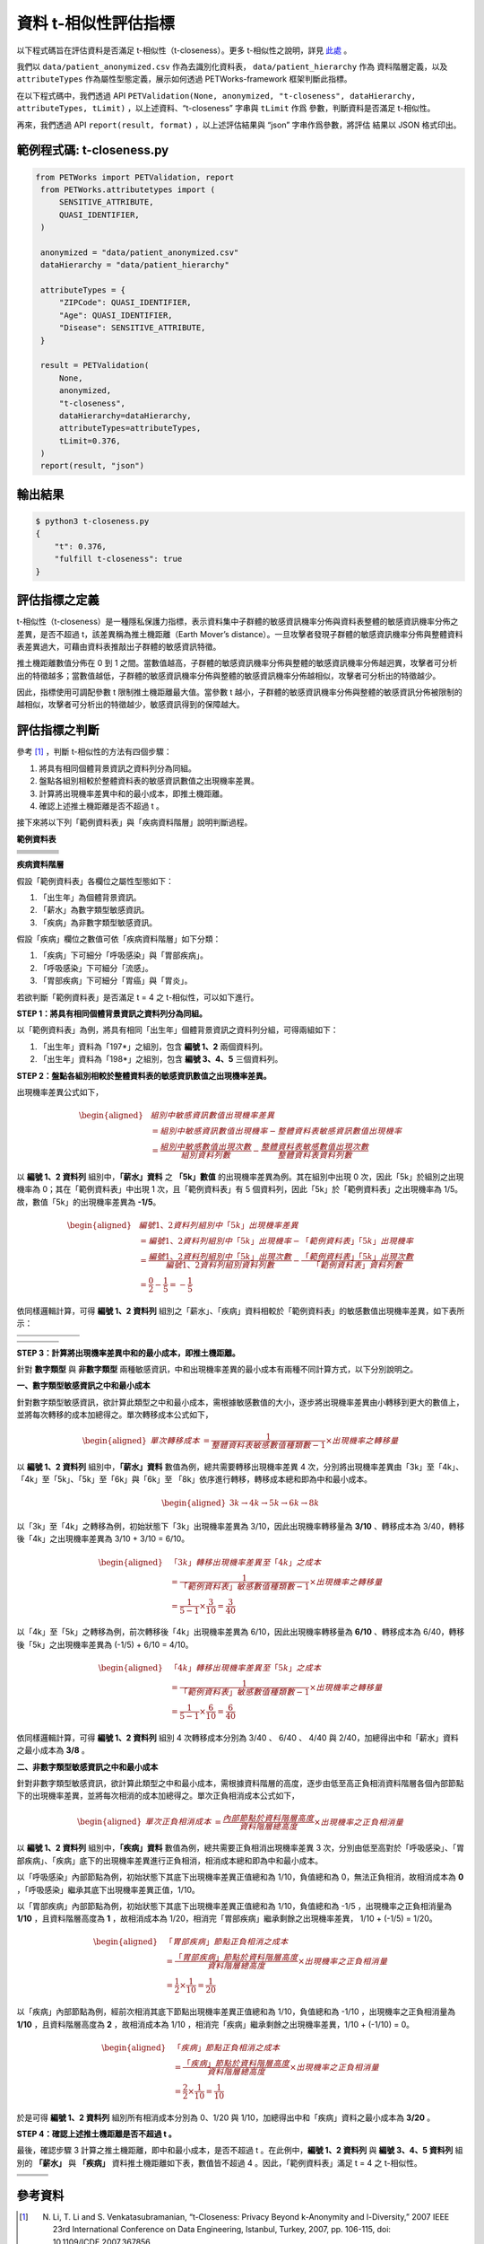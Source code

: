 +++++++++++++++++++++++++++++++++++++++
資料 t-相似性評估指標
+++++++++++++++++++++++++++++++++++++++

以下程式碼旨在評估資料是否滿足 t-相似性（t-closeness）。更多 t-相似性之說明，詳見 `此處 <#id3>`_ 。

我們以 ``data/patient_anonymized.csv`` 作為去識別化資料表， ``data/patient_hierarchy`` 作為
資料階層定義，以及 ``attributeTypes`` 作為屬性型態定義，展示如何透過 PETWorks-framework
框架判斷此指標。

在以下程式碼中，我們透過 API ``PETValidation(None, anonymized, "t-closeness", dataHierarchy, attributeTypes, tLimit)`` ，以上述資料、“t-closeness” 字串與 ``tLimit`` 作爲
參數，判斷資料是否滿足 t-相似性。

再來，我們透過 API ``report(result, format)`` ，以上述評估結果與 “json” 字串作爲參數，將評估
結果以 JSON 格式印出。


範例程式碼: t-closeness.py
--------------------------

.. code-block:: python

   from PETWorks import PETValidation, report
    from PETWorks.attributetypes import (
        SENSITIVE_ATTRIBUTE,
        QUASI_IDENTIFIER,
    )

    anonymized = "data/patient_anonymized.csv"
    dataHierarchy = "data/patient_hierarchy"

    attributeTypes = {
        "ZIPCode": QUASI_IDENTIFIER,
        "Age": QUASI_IDENTIFIER,
        "Disease": SENSITIVE_ATTRIBUTE,
    }

    result = PETValidation(
        None,
        anonymized,
        "t-closeness",
        dataHierarchy=dataHierarchy,
        attributeTypes=attributeTypes,
        tLimit=0.376,
    )
    report(result, "json")


輸出結果
--------

.. code-block:: text
    
    $ python3 t-closeness.py
    {
        "t": 0.376,
        "fulfill t-closeness": true
    }

評估指標之定義
--------------

t-相似性（t-closeness）是一種隱私保護力指標，表示資料集中子群體的敏感資訊機率分佈與資料表整體的敏感資訊機率分佈之差異，是否不超過 t，該差異稱為推土機距離（Earth Mover’s distance）。一旦攻擊者發現子群體的敏感資訊機率分佈與整體資料表差異過大，可藉由資料表推敲出子群體的敏感資訊特徵。

推土機距離數值分佈在 0 到 1 之間。當數值越高，子群體的敏感資訊機率分佈與整體的敏感資訊機率分佈越迥異，攻擊者可分析出的特徵越多；當數值越低，子群體的敏感資訊機率分佈與整體的敏感資訊機率分佈越相似，攻擊者可分析出的特徵越少。

因此，指標使用可調配參數 t 限制推土機距離最大值。當參數 t 越小，子群體的敏感資訊機率分佈與整體的敏感資訊分佈被限制的越相似，攻擊者可分析出的特徵越少，敏感資訊得到的保障越大。

評估指標之判斷
---------------

參考 [1]_ ，判斷 t-相似性的方法有四個步驟：

1. 將具有相同個體背景資訊之資料列分為同組。
2. 盤點各組別相較於整體資料表的敏感資訊數值之出現機率差異。
3. 計算將出現機率差異中和的最小成本，即推土機距離。
4. 確認上述推土機距離是否不超過 t 。


接下來將以下列「範例資料表」與「疾病資料階層」說明判斷過程。


**範例資料表**

+---------------------+-------------------------+--------------------------------+--------------------------------+
| .. centered::  編號 | .. centered::  出生年   | .. centered::  薪水            | .. centered::  疾病            | 
+=====================+=========================+================================+================================+
| .. centered::  1    | .. centered::  197*     | .. centered::  3k              | .. centered::  胃癌            | 
+---------------------+-------------------------+--------------------------------+--------------------------------+
| .. centered::  2    | .. centered::  197*     | .. centered::  4k              | .. centered::  流感            |  
+---------------------+-------------------------+--------------------------------+--------------------------------+
| .. centered::  3    | .. centered::  198*     | .. centered::  5k              | .. centered::  流感            |  
+---------------------+-------------------------+--------------------------------+--------------------------------+
| .. centered::  4    | .. centered::  198*     | .. centered::  6k              | .. centered::  胃炎            |  
+---------------------+-------------------------+--------------------------------+--------------------------------+
| .. centered::  5    | .. centered::  198*     | .. centered::  8k              | .. centered::  胃癌            |  
+---------------------+-------------------------+--------------------------------+--------------------------------+

**疾病資料階層**

.. image:: https://i.imgur.com/HF8XGrq.png


假設「範例資料表」各欄位之屬性型態如下：

1. 「出生年」為個體背景資訊。
2. 「薪水」為數字類型敏感資訊。
3. 「疾病」為非數字類型敏感資訊。

假設「疾病」欄位之數值可依「疾病資料階層」如下分類：

1. 「疾病」下可細分「呼吸感染」與「胃部疾病」。
2. 「呼吸感染」下可細分「流感」。
3. 「胃部疾病」下可細分「胃癌」與「胃炎」。


若欲判斷「範例資料表」是否滿足 t = 4 之 t-相似性，可以如下進行。

**STEP 1：將具有相同個體背景資訊之資料列分為同組。** 

以「範例資料表」為例，將具有相同「出生年」個體背景資訊之資料列分組，可得兩組如下：

1. 「出生年」資料為「197*」之組別，包含 **編號 1、2** 兩個資料列。
2. 「出生年」資料為「198*」之組別，包含 **編號 3、4、5** 三個資料列。


**STEP 2：盤點各組別相較於整體資料表的敏感資訊數值之出現機率差異。** 

出現機率差異公式如下，

.. math::
    \begin{equation}
    \begin{aligned}
    & 組別中敏感資訊數值出現機率差異 \\
    & = 組別中敏感資訊數值出現機率 - 整體資料表敏感資訊數值出現機率 \\ 
    &= \frac{組別中敏感數值出現次數}{組別資料列數} - \frac{整體資料表敏感數值出現次數}{整體資料表資料列數}
    \end{aligned}
    \end{equation}

以 **編號 1、2 資料列** 組別中，**「薪水」資料** 之 **「5k」數值** 的出現機率差異為例。其在組別中出現 0 次，因此「5k」於組別之出現機率為 0；其在「範例資料表」中出現 1 次，且「範例資料表」有 5 個資料列，因此「5k」於「範例資料表」之出現機率為 1/5。故，數值「5k」的出現機率差異為 **-1/5**。

.. math ::

    \begin{equation}
    \begin{aligned}
    & 編號 1、2 資料列組別中「5k」出現機率差異 \\ 
    & = 編號 1、2 資料列組別中「5k」出現機率 - 「範例資料表」「5k」出現機率 \\ 
    & = \frac{編號 1、2 資料列組別中「5k」出現次數}{編號 1、2 資料列組別資料列數} - \frac{「範例資料表」「5k」出現次數}{「範例資料表」資料列數} \\
    & = \frac{0}{2} - \frac{1}{5} = -\frac{1}{5}
    \end{aligned}
    \end{equation}


依同樣邏輯計算，可得 **編號 1、2 資料列** 組別之「薪水」、「疾病」資料相較於「範例資料表」的敏感數值出現機率差異，如下表所示：

+-----------------------------+--------------------+--------------------+---------------------+---------------------+---------------------+
| .. centered:: 「薪水」數值  | .. centered:: 3k   | .. centered:: 4k   | .. centered:: 5k    | .. centered:: 6k    | .. centered:: 8k    | 
+=============================+====================+====================+=====================+=====================+=====================+
| .. centered:: 出現機率差異  | .. centered:: 3/10 | .. centered:: 3/10 | .. centered::  -1/5 | .. centered::  -1/5 | .. centered::  -1/5 | 
+-----------------------------+--------------------+--------------------+---------------------+---------------------+---------------------+

+-------------------------------+-------------------------+------------------------+-------------------------+
| .. centered:: 「疾病」數值    | .. centered::  胃癌     | .. centered::  流感    | .. centered::  胃炎     | 
+===============================+=========================+========================+=========================+
| .. centered:: 出現機率差異    | .. centered::  1/10     | .. centered::  1/10    | .. centered::  -1/5     | 
+-------------------------------+-------------------------+------------------------+-------------------------+


**STEP 3：計算將出現機率差異中和的最小成本，即推土機距離。** 

針對 **數字類型** 與 **非數字類型** 兩種敏感資訊，中和出現機率差異的最小成本有兩種不同計算方式，以下分別說明之。

**一、數字類型敏感資訊之中和最小成本**

針對數字類型敏感資訊，欲計算此類型之中和最小成本，需根據敏感數值的大小，逐步將出現機率差異由小轉移到更大的數值上，並將每次轉移的成本加總得之。單次轉移成本公式如下，

.. math :: 
    \begin{equation}
    \begin{aligned}
    單次轉移成本 &= \frac{1}{整體資料表敏感數值種類數 - 1} \times 出現機率之轉移量
    \end{aligned}
    \end{equation}

以 **編號 1、2 資料列** 組別中，**「薪水」資料** 數值為例，總共需要轉移出現機率差異 4 次，分別將出現機率差異由「3k」至「4k」、「4k」至「5k」、「5k」至「6k」與「6k」至 「8k」依序進行轉移，轉移成本總和即為中和最小成本。



.. math :: 
    \begin{equation}
    \begin{aligned}
    3k \rightarrow 4k \rightarrow 5k \rightarrow 6k \rightarrow 8k
    \end{aligned}
    \end{equation}



以「3k」至「4k」之轉移為例，初始狀態下「3k」出現機率差異為 3/10，因此出現機率轉移量為 **3/10** 、轉移成本為 3/40，轉移後「4k」之出現機率差異為 3/10 + 3/10 = 6/10。


.. math :: 
    \begin{equation}
    \begin{aligned}
    &「3k」轉移出現機率差異至「4k」之成本 \\ 
    & = \frac{1}{「範例資料表」敏感數值種類數 - 1} \times 出現機率之轉移量 \\
    & = \frac{1}{5 - 1} \times \frac{3}{10} = 
    \frac{3}{40}
    \end{aligned}
    \end{equation}


以「4k」至「5k」之轉移為例，前次轉移後「4k」出現機率差異為 6/10，因此出現機率轉移量為 **6/10** 、轉移成本為 6/40，轉移後「5k」之出現機率差異為 (-1/5) + 6/10 = 4/10。


.. math :: 
    \begin{equation}
    \begin{aligned}
    &「4k」轉移出現機率差異至「5k」之成本 \\ 
    & = \frac{1}{「範例資料表」敏感數值種類數 - 1} \times 出現機率之轉移量 \\
    & = \frac{1}{5 - 1} \times \frac{6}{10} = 
    \frac{6}{40}
    \end{aligned}
    \end{equation}

依同樣邏輯計算，可得 **編號 1、2 資料列** 組別 4 次轉移成本分別為 3/40 、 6/40 、 4/40 與 2/40，加總得出中和「薪水」資料之最小成本為 **3/8** 。

**二、非數字類型敏感資訊之中和最小成本**

針對非數字類型敏感資訊，欲計算此類型之中和最小成本，需根據資料階層的高度，逐步由低至高正負相消資料階層各個內部節點下的出現機率差異，並將每次相消的成本加總得之。單次正負相消成本公式如下，


.. math :: 
    \begin{equation}
    \begin{aligned}
    單次正負相消成本 &= \frac{內部節點於資料階層高度}{資料階層總高度} \times 出現機率之正負相消量
    \end{aligned}
    \end{equation}


以 **編號 1、2 資料列** 組別中，**「疾病」資料** 數值為例，總共需要正負相消出現機率差異 3 次，分別由低至高對於「呼吸感染」、「胃部疾病」、「疾病」底下的出現機率差異進行正負相消，相消成本總和即為中和最小成本。

以「呼吸感染」內部節點為例，初始狀態下其底下出現機率差異正值總和為 1/10，負值總和為 0，無法正負相消，故相消成本為 **0** ，「呼吸感染」繼承其底下出現機率差異正值，1/10。


以「胃部疾病」內部節點為例，初始狀態下其底下出現機率差異正值總和為 1/10，負值總和為 -1/5 ，出現機率之正負相消量為 **1/10** ，且資料階層高度為 **1** ，故相消成本為 1/20，相消完「胃部疾病」繼承剩餘之出現機率差異， 1/10 + (-1/5) = 1/20。

.. math :: 
    \begin{equation}
    \begin{aligned}
    &「胃部疾病」節點正負相消之成本 \\
    & = \frac{「胃部疾病」節點於資料階層高度}{資料階層總高度} \times 出現機率之正負相消量\\
    & = \frac{1}{2} \times \frac{1}{10}  = \frac{1}{20}
    \end{aligned}
    \end{equation}

以「疾病」內部節點為例，經前次相消其底下節點出現機率差異正值總和為 1/10，負值總和為 -1/10 ，出現機率之正負相消量為 **1/10** ，且資料階層高度為 **2** ，故相消成本為 1/10 ，相消完「疾病」繼承剩餘之出現機率差異，1/10 + (-1/10) = 0。

.. math :: 
    \begin{equation}
    \begin{aligned}
    &「疾病」節點正負相消之成本 \\
    & = \frac{「疾病」節點於資料階層高度}{資料階層總高度} \times 出現機率之正負相消量\\
    & = \frac{2}{2} \times \frac{1}{10}  = \frac{1}{10}
    \end{aligned}
    \end{equation}



於是可得 **編號 1、2 資料列** 組別所有相消成本分別為 0、1/20 與 1/10，加總得出中和「疾病」資料之最小成本為 **3/20** 。



**STEP 4：確認上述推土機距離是否不超過 t 。**

最後，確認步驟 3 計算之推土機距離，即中和最小成本，是否不超過 t 。在此例中，**編號 1、2 資料列** 與 **編號 3、4、5 資料列** 組別的 **「薪水」** 與 **「疾病」** 資料推土機距離如下表，數值皆不超過 4 。因此，「範例資料表」滿足 t = 4 之 t-相似性。


+---------------------------------------+-------------------------------------+--------------------------------------+
| .. centered:: 組別                    | .. centered:: 「薪水」資料推土機距離| .. centered:: 「疾病」資料推土機距離 |
+=======================================+=====================================+======================================+
| .. centered:: **編號 1、2 資料列**    | .. centered:: 3/8                   | .. centered:: 1/4                    | 
+---------------------------------------+-------------------------------------+--------------------------------------+
| .. centered:: **編號 3、4、5 資料列** | .. centered:: 3/20                  | .. centered:: 1/10                   |
+---------------------------------------+-------------------------------------+--------------------------------------+

參考資料
---------

.. [1] N. Li, T. Li and S. Venkatasubramanian, “t-Closeness: Privacy Beyond k-Anonymity and l-Diversity,” 2007 IEEE 23rd International Conference on Data Engineering, Istanbul, Turkey, 2007, pp. 106-115, doi: 10.1109/ICDE.2007.367856.
